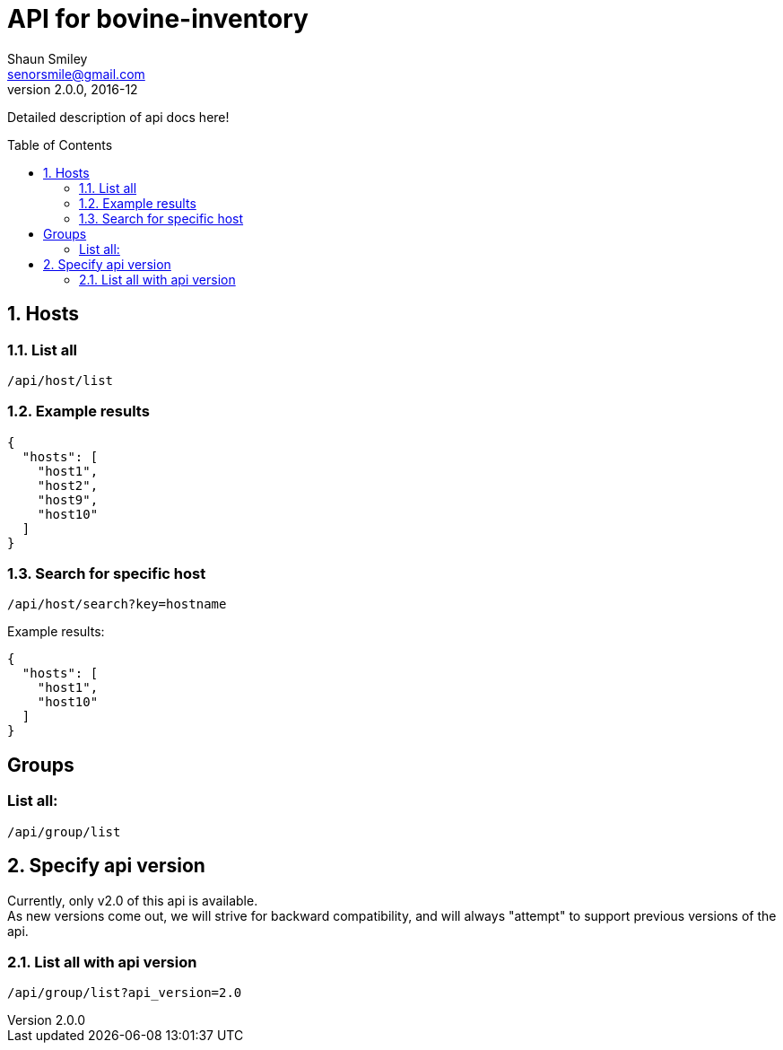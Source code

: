 API for bovine-inventory
========================
Shaun Smiley <senorsmile@gmail.com>
v2.0.0, 2016-12
:imagesdir: images
:toc: preamble

Detailed description of api docs here!

:numbered:

Hosts
-----

List all
~~~~~~~~

....
/api/host/list
....

Example results
~~~~~~~~~~~~~~~

[source,json]
----
{
  "hosts": [
    "host1",
    "host2",
    "host9",
    "host10"
  ]
}
----

[[search-for-specific-host]]
Search for specific host
~~~~~~~~~~~~~~~~~~~~~~~~~

....
/api/host/search?key=hostname
....

Example results:

[source,json]
----
{
  "hosts": [
    "host1",
    "host10"
  ]
}
----

[groups]
Groups
------

List all:
~~~~~~~~~

....
/api/group/list
....

Specify api version
-------------------

Currently, only v2.0 of this api is available. +
As new versions come out, we will strive for backward compatibility, and
will always "attempt" to support previous versions of the api.

List all with api version
~~~~~~~~~~~~~~~~~~~~~~~~~

....
/api/group/list?api_version=2.0
....

